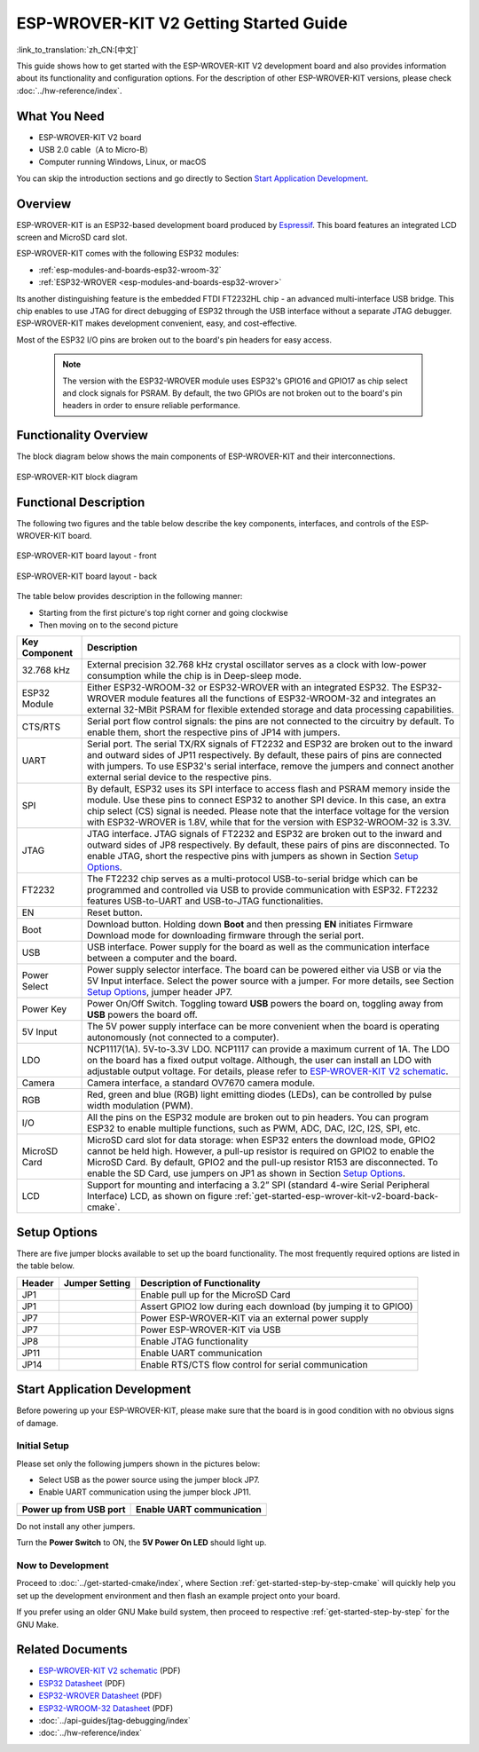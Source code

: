 ESP-WROVER-KIT V2 Getting Started Guide
===============================================
:link_to_translation:`zh_CN:[中文]`

This guide shows how to get started with the ESP-WROVER-KIT V2 development board and also provides information about its functionality and configuration options. For the description of other ESP-WROVER-KIT versions, please check :doc:`../hw-reference/index`.


What You Need
-------------

* ESP-WROVER-KIT V2 board
* USB 2.0 cable（A to Micro-B）
* Computer running Windows, Linux, or macOS

You can skip the introduction sections and go directly to Section `Start Application Development`_.


Overview
--------

ESP-WROVER-KIT is an ESP32-based development board produced by `Espressif <https://espressif.com>`_. This board features an integrated LCD screen and MicroSD card slot.

ESP-WROVER-KIT comes with the following ESP32 modules:

- :ref:`esp-modules-and-boards-esp32-wroom-32`
- :ref:`ESP32-WROVER <esp-modules-and-boards-esp32-wrover>`

Its another distinguishing feature is the embedded FTDI FT2232HL chip - an advanced multi-interface USB bridge. This chip enables to use JTAG for direct debugging of ESP32 through the USB interface without a separate JTAG debugger. ESP-WROVER-KIT makes development convenient, easy, and cost-effective.

Most of the ESP32 I/O pins are broken out to the board's pin headers for easy access.

    .. note::

        The version with the ESP32-WROVER module uses ESP32's GPIO16 and GPIO17 as chip select and clock signals for PSRAM. By default, the two GPIOs are not broken out to the board's pin headers in order to ensure reliable performance.


Functionality Overview
----------------------

The block diagram below shows the main components of ESP-WROVER-KIT and their interconnections.

.. figure:: ../../_static/esp-wrover-kit-block-diagram.png
    :align: center
    :alt: ESP-WROVER-KIT block diagram
    :figclass: align-center

    ESP-WROVER-KIT block diagram


Functional Description
----------------------

The following two figures and the table below describe the key components, interfaces, and controls of the ESP-WROVER-KIT board.

.. _get-started-esp-wrover-kit-v2-board-front-cmake:

.. figure:: ../../_static/esp-wrover-kit-v2-layout-front.png
    :align: center
    :alt: ESP-WROVER-KIT board layout - front
    :figclass: align-center

    ESP-WROVER-KIT board layout - front

.. _get-started-esp-wrover-kit-v2-board-back-cmake:

.. figure:: ../../_static/esp-wrover-kit-v2-layout-back.png
    :align: center
    :alt: ESP-WROVER-KIT board layout - back
    :figclass: align-center

    ESP-WROVER-KIT board layout - back


The table below provides description in the following manner:

- Starting from the first picture's top right corner and going clockwise
- Then moving on to the second picture


==================  =================================================================================================================================
Key Component       Description
==================  =================================================================================================================================
32.768 kHz          External precision 32.768 kHz crystal oscillator serves as a clock with low-power consumption while the chip is in Deep-sleep mode.

ESP32 Module        Either ESP32-WROOM-32 or ESP32-WROVER with an integrated ESP32. The ESP32-WROVER module features all the functions of ESP32-WROOM-32 and integrates an external 32-MBit PSRAM for flexible extended storage and data processing capabilities.

CTS/RTS             Serial port flow control signals: the pins are not connected to the circuitry by default. To enable them, short the respective pins of JP14 with jumpers.

UART                Serial port. The serial TX/RX signals of FT2232 and ESP32 are broken out to the inward and outward sides of JP11 respectively. By default, these pairs of pins are connected with jumpers. To use ESP32's serial interface, remove the jumpers and connect another external serial device to the respective pins.

SPI                 By default, ESP32 uses its SPI interface to access flash and PSRAM memory inside the module. Use these pins to connect ESP32 to another SPI device. In this case, an extra chip select (CS) signal is needed. Please note that the interface voltage for the version with ESP32-WROVER is 1.8V, while that for the version with ESP32-WROOM-32 is 3.3V.

JTAG                JTAG interface. JTAG signals of FT2232 and ESP32 are broken out to the inward and outward sides of JP8 respectively. By default, these pairs of pins are disconnected. To enable JTAG, short the respective pins with jumpers as shown in Section `Setup Options`_.

FT2232              The FT2232 chip serves as a multi-protocol USB-to-serial bridge which can be programmed and controlled via USB to provide communication with ESP32. FT2232 features USB-to-UART and USB-to-JTAG functionalities.

EN                  Reset button.

Boot                Download button. Holding down **Boot** and then pressing **EN** initiates Firmware Download mode for downloading firmware through the serial port.

USB                 USB interface. Power supply for the board as well as the communication interface between a computer and the board.

Power Select        Power supply selector interface. The board can be powered either via USB or via the 5V Input interface. Select the power source with a jumper. For more details, see Section `Setup Options`_, jumper header JP7.

Power Key           Power On/Off Switch. Toggling toward **USB** powers the board on, toggling away from **USB** powers the board off.

5V Input            The 5V power supply interface can be more convenient when the board is operating autonomously (not connected to a computer).

LDO                 NCP1117(1A). 5V-to-3.3V LDO. NCP1117 can provide a maximum current of 1A. The LDO on the board has a fixed output voltage. Although, the user can install an LDO with adjustable output voltage. For details, please refer to `ESP-WROVER-KIT V2 schematic`_.

Camera              Camera interface, a standard OV7670 camera module.

RGB                 Red, green and blue (RGB) light emitting diodes (LEDs), can be controlled by pulse width modulation (PWM).

I/O                 All the pins on the ESP32 module are broken out to pin headers. You can program ESP32 to enable multiple functions, such as PWM, ADC, DAC, I2C, I2S, SPI, etc.

MicroSD Card        MicroSD card slot for data storage: when ESP32 enters the download mode, GPIO2 cannot be held high. However, a pull-up resistor is required on GPIO2 to enable the MicroSD Card. By default, GPIO2 and the pull-up resistor R153 are disconnected. To enable the SD Card, use jumpers on JP1 as shown in Section `Setup Options`_.

LCD                 Support for mounting and interfacing a 3.2” SPI (standard 4-wire Serial Peripheral Interface) LCD, as shown on figure :ref:`get-started-esp-wrover-kit-v2-board-back-cmake`.
==================  =================================================================================================================================


.. _get-started-esp-wrover-kit-v2-setup-options-cmake:

Setup Options
-------------

There are five jumper blocks available to set up the board functionality. The most frequently required options are listed in the table below.

=======  ================  =========================================================
Header   Jumper Setting    Description of Functionality
=======  ================  =========================================================
JP1      |jp1-sd_io2|      Enable pull up for the MicroSD Card
JP1      |jp1-both|        Assert GPIO2 low during each download (by jumping it to GPIO0)
JP7      |jp7-ext_5v|      Power ESP-WROVER-KIT via an external power supply
JP7      |jp7-usb_5v|      Power ESP-WROVER-KIT via USB
JP8      |jp8|             Enable JTAG functionality
JP11     |jp11-tx-rx|      Enable UART communication
JP14     |jp14|            Enable RTS/CTS flow control for serial communication
=======  ================  =========================================================


.. _get-started-esp-wrover-kit-v2-start-development-cmake:

Start Application Development
-----------------------------

Before powering up your ESP-WROVER-KIT, please make sure that the board is in good condition with no obvious signs of damage.


Initial Setup
^^^^^^^^^^^^^

Please set only the following jumpers shown in the pictures below:

- Select USB as the power source using the jumper block JP7.

- Enable UART communication using the jumper block JP11.

========================  ==========================
Power up from USB port    Enable UART communication
========================  ==========================
|jp7-usb_5v|              |jp11-tx-rx|
========================  ==========================

Do not install any other jumpers.

Turn the **Power Switch** to ON, the **5V Power On LED** should light up.

Now to Development
^^^^^^^^^^^^^^^^^^

Proceed to :doc:`../get-started-cmake/index`, where Section :ref:`get-started-step-by-step-cmake` will quickly help you set up the development environment and then flash an example project onto your board.

If you prefer using an older GNU Make build system, then proceed to respective :ref:`get-started-step-by-step` for the GNU Make.


Related Documents
-----------------

* `ESP-WROVER-KIT V2 schematic`_ (PDF)
* `ESP32 Datasheet <https://www.espressif.com/sites/default/files/documentation/esp32_datasheet_en.pdf>`_ (PDF)
* `ESP32-WROVER Datasheet <https://espressif.com/sites/default/files/documentation/esp32-wrover_datasheet_en.pdf>`_ (PDF)
* `ESP32-WROOM-32 Datasheet <https://espressif.com/sites/default/files/documentation/esp32-wroom-32_datasheet_en.pdf>`_ (PDF)
* :doc:`../api-guides/jtag-debugging/index`
* :doc:`../hw-reference/index`


.. |jp1-sd_io2| image:: ../../_static/wrover-jp1-sd_io2.png
.. |jp1-both| image:: ../../_static/wrover-jp1-both.png
.. |jp7-ext_5v| image:: ../../_static/wrover-jp7-ext_5v.png
.. |jp7-usb_5v| image:: ../../_static/wrover-jp7-usb_5v.png
.. |jp8| image:: ../../_static/wrover-jp8.png
.. |jp11-tx-rx| image:: ../../_static/wrover-jp11-tx-rx.png
.. |jp14| image:: ../../_static/wrover-jp14.png

.. _ESP-WROVER-KIT V2 schematic: https://dl.espressif.com/dl/schematics/ESP-WROVER-KIT_SCH-2.pdf